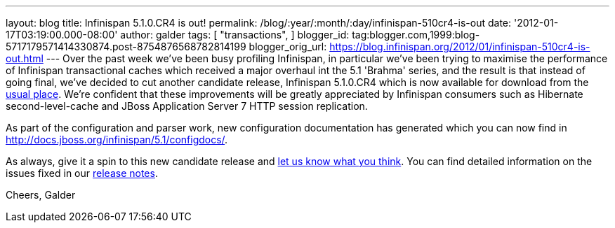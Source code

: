 ---
layout: blog
title: Infinispan 5.1.0.CR4 is out!
permalink: /blog/:year/:month/:day/infinispan-510cr4-is-out
date: '2012-01-17T03:19:00.000-08:00'
author: galder
tags: [ "transactions",
]
blogger_id: tag:blogger.com,1999:blog-5717179571414330874.post-8754876568782814199
blogger_orig_url: https://blog.infinispan.org/2012/01/infinispan-510cr4-is-out.html
---
Over the past week we've been busy profiling Infinispan, in particular
we've been trying to maximise the performance of Infinispan
transactional caches which received a major overhaul int the 5.1
'Brahma' series, and the result is that instead of going final, we've
decided to cut another candidate release, Infinispan 5.1.0.CR4 which is
now available for download from the
http://www.jboss.org/infinispan/downloads[usual place]. We're confident
that these improvements will be greatly appreciated by Infinispan
consumers such as Hibernate second-level-cache and JBoss Application
Server 7 HTTP session replication.

As part of the configuration and parser work, new configuration
documentation has generated which you can now find in
http://docs.jboss.org/infinispan/5.1/configdocs/.

As always, give it a spin to this new candidate release and
http://community.jboss.org/en/infinispan?view=discussions[let us know
what you think]. You can find detailed information on the issues fixed
in our
https://issues.jboss.org/secure/ReleaseNote.jspa?projectId=12310799&version=12318854[release
notes].

Cheers,
Galder
